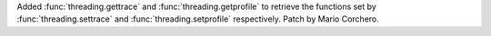 Added :func:`threading.gettrace` and :func:`threading.getprofile` to
retrieve the functions set by :func:`threading.settrace` and
:func:`threading.setprofile` respectively. Patch by Mario Corchero.
